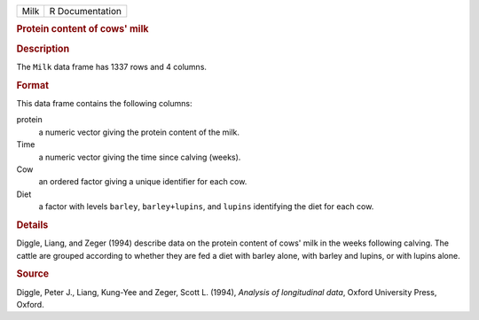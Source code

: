 .. container::

   .. container::

      ==== ===============
      Milk R Documentation
      ==== ===============

      .. rubric:: Protein content of cows' milk
         :name: protein-content-of-cows-milk

      .. rubric:: Description
         :name: description

      The ``Milk`` data frame has 1337 rows and 4 columns.

      .. rubric:: Format
         :name: format

      This data frame contains the following columns:

      protein
         a numeric vector giving the protein content of the milk.

      Time
         a numeric vector giving the time since calving (weeks).

      Cow
         an ordered factor giving a unique identifier for each cow.

      Diet
         a factor with levels ``barley``, ``barley+lupins``, and
         ``lupins`` identifying the diet for each cow.

      .. rubric:: Details
         :name: details

      Diggle, Liang, and Zeger (1994) describe data on the protein
      content of cows' milk in the weeks following calving. The cattle
      are grouped according to whether they are fed a diet with barley
      alone, with barley and lupins, or with lupins alone.

      .. rubric:: Source
         :name: source

      Diggle, Peter J., Liang, Kung-Yee and Zeger, Scott L. (1994),
      *Analysis of longitudinal data*, Oxford University Press, Oxford.
